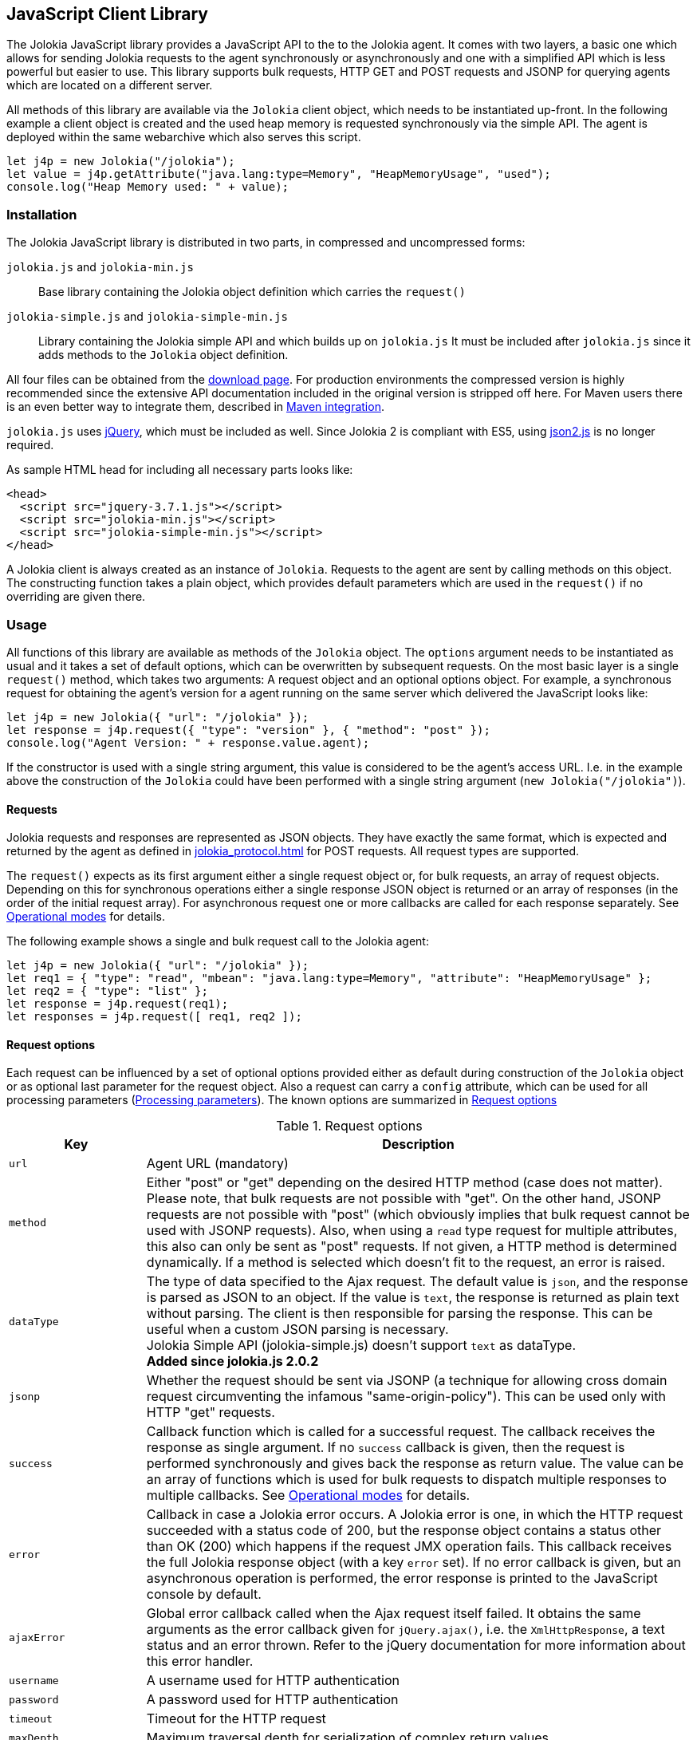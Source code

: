 ////
  Copyright 2009-2023 Roland Huss

  Licensed under the Apache License, Version 2.0 (the "License");
  you may not use this file except in compliance with the License.
  You may obtain a copy of the License at

        http://www.apache.org/licenses/LICENSE-2.0

  Unless required by applicable law or agreed to in writing, software
  distributed under the License is distributed on an "AS IS" BASIS,
  WITHOUT WARRANTIES OR CONDITIONS OF ANY KIND, either express or implied.
  See the License for the specific language governing permissions and
  limitations under the License.
////
[#client-javascript]
== JavaScript Client Library

The Jolokia JavaScript library provides a JavaScript API to the
to the Jolokia agent. It comes with two layers, a
basic one which allows for sending Jolokia requests to the agent
synchronously or asynchronously and one with a simplified API
which is less powerful but easier to use. This library supports
bulk requests, HTTP GET and POST requests and JSONP for querying
agents which are located on a different server.

All methods of this library are available via the
`Jolokia` client object, which needs to be
instantiated up-front. In the following example a client object is
created and the used heap memory is requested synchronously via
the simple API. The agent is deployed within the same webarchive
which also serves this script.

[,javascript]
----
let j4p = new Jolokia("/jolokia");
let value = j4p.getAttribute("java.lang:type=Memory", "HeapMemoryUsage", "used");
console.log("Heap Memory used: " + value);
----

[#js-installation]
=== Installation

The Jolokia JavaScript library is distributed in two parts, in
compressed and uncompressed forms:

`jolokia.js` and `jolokia-min.js`:: Base library containing the Jolokia object definition
which carries the `request()`
`jolokia-simple.js` and `jolokia-simple-min.js`:: Library containing the Jolokia simple API and which builds
up on `jolokia.js` It must be included
after `jolokia.js` since it adds methods
to the `Jolokia` object definition.

All four files can be obtained from the
link:/download.html[download page].
For production environments the compressed version
is highly recommended since the extensive API documentation
included in the original version is stripped off here. For Maven
users there is an even better way to integrate them, described in
<<js-maven>>.

`jolokia.js` uses
https://www.jquery.com[jQuery,role=externalLink,window=_blank], which must be
included as well. Since Jolokia 2 is compliant with ES5, using https://github.com/douglascrockford/JSON-js[json2.js,role=externalLink,window=_blank] is no longer required.

As sample HTML head for including all necessary parts looks like:

[,html]
----
<head>
  <script src="jquery-3.7.1.js"></script>
  <script src="jolokia-min.js"></script>
  <script src="jolokia-simple-min.js"></script>
</head>
----

A Jolokia client is always created as an instance of
`Jolokia`. Requests to the agent are sent
by calling methods on this object. The constructing function
takes a plain object, which provides default parameters which
are used in the `request()` if no
overriding are given there.

[#js-request]
=== Usage

All functions of this library are available as methods of the
`Jolokia` object. The `options` argument needs to be
instantiated as usual and it takes a set of default options, which
can be overwritten by subsequent requests. On the most basic
layer is a single `request()` method,
which takes two arguments: A request object and an optional
options object. For example, a synchronous request for obtaining
the agent's version for a agent running on the same server which
delivered the JavaScript looks like:

[,javascript]
----
let j4p = new Jolokia({ "url": "/jolokia" });
let response = j4p.request({ "type": "version" }, { "method": "post" });
console.log("Agent Version: " + response.value.agent);
----

If the constructor is used with a single string argument, this
value is considered to be the agent's access URL. I.e. in the
example above the construction of the
`Jolokia` could have been performed with a
single string argument (`new Jolokia("/jolokia")`).

[#js-request-format]
==== Requests

Jolokia requests and responses are represented as JSON
objects. They have exactly the same format, which is expected
and returned by the agent as defined in
xref:jolokia_protocol.adoc[] for POST requests. All request types are
supported.

The `request()` expects as its first
argument either a single request object or, for bulk requests,
an array of request objects. Depending on this for synchronous
operations either a single response JSON object is returned or
an array of responses (in the order of the initial request
array). For asynchronous request one or more callbacks are
called for each response separately. See
<<js-request-sync-async>> for details.

The following example shows a single and bulk request call to
the Jolokia agent:

[,javascript]
----
let j4p = new Jolokia({ "url": "/jolokia" });
let req1 = { "type": "read", "mbean": "java.lang:type=Memory", "attribute": "HeapMemoryUsage" };
let req2 = { "type": "list" };
let response = j4p.request(req1);
let responses = j4p.request([ req1, req2 ]);
----

[#js-request-options]
==== Request options

Each request can be influenced by a set of optional options
provided either as default during construction of the
`Jolokia` object or as optional last
parameter for the request object. Also a request can carry a
`config` attribute, which can be used for all
processing parameters (xref:jolokia_protocol.adoc#processing-parameters[Processing parameters]).
The known options are summarized in <<js-request-options-table>>

[#js-request-options-table]
.Request options
[cols="20,~"]
|===
|Key|Description

|`url`
|Agent URL (mandatory)

|`method`
|Either "post" or "get" depending on the desired HTTP method
(case does not matter).  Please note, that bulk requests are
not possible with "get". On the other hand, JSONP requests
are not possible with "post" (which obviously implies that
bulk request cannot be used with JSONP requests). Also, when
using a `read` type request for multiple
attributes, this also can only be sent as "post"
requests. If not given, a HTTP method is determined
dynamically. If a method is selected which doesn't fit to the
request, an error is raised.

|`dataType`
|The type of data specified to the Ajax request. The default value is `json`,
and the response is parsed as JSON to an object. If the value is `text`,
the response is returned as plain text without parsing. The client is then
responsible for parsing the response. This can be useful when a custom JSON
parsing is necessary. +
Jolokia Simple API (jolokia-simple.js) doesn't support `text` as dataType. +
*Added since jolokia.js 2.0.2*

|`jsonp`
|Whether the request should be sent via JSONP (a technique
for allowing cross domain request circumventing the infamous
"same-origin-policy"). This can be used only with HTTP "get"
requests.

|`success`
|Callback function which is called for a successful
request. The callback receives the response as single
argument. If no `success` callback is given, then
the request is performed synchronously and gives back the
response as return value. The value can be an array of
functions which is used for bulk requests to dispatch
multiple responses to multiple callbacks. See
<<js-request-sync-async>> for details.

|`error`
|Callback in case a Jolokia error occurs. A Jolokia error is
one, in which the HTTP request succeeded with a status code
of 200, but the response object contains a status other than
OK (200) which happens if the request JMX operation
fails. This callback receives the full Jolokia response
object (with a key `error` set). If no error
callback is given, but an asynchronous operation is
performed, the error response is printed to the JavaScript
console by default.

|`ajaxError`
|Global error callback called when the Ajax request itself
failed. It obtains the same arguments as the error callback
given for `jQuery.ajax()`, i.e. the
`XmlHttpResponse`, a text status and an
error thrown. Refer to the jQuery documentation for more
information about this error handler.

|`username`
|A username used for HTTP authentication

|`password`
|A password used for HTTP authentication

|`timeout`
|Timeout for the HTTP request

|`maxDepth`
|Maximum traversal depth for serialization of complex return values

|`maxCollectionSize`
|Maximum size of collections returned during serialization.
If larger, the collection is returned truncated.

|`maxObjects`
|Maximum number of objects contained in the response.

|`serializeLong`
|How to serialize long values in the JSON response: `number` or `string`.
The default `number` simply serializes longs as numbers in JSON.
If set to `string`, longs are serialized as strings.
It can be useful when a JavaScript client consumes the JSON response,
because numbers greater than the max safe integer don't retain their precision
in JavaScript. +
*Added since Jolokia 2.0.3*

|`ignoreErrors`
|If set to "true", errors during JMX operations and JSON
serialization are ignored. Otherwise if a single
deserialization fails, the whole request returns with an
error. This works only for certain operations like pattern
reads.

|`canonicalNaming`
|Defaults to true for canonical (sorted) property lists on object names; if set to "false" then they are turned in their unsorted format.

|`serializeException`
|If true then in case of an error, the exception itself is returned in
it JSON representation under the key `error_value`
in the response object.

|`includeStackTrace`
|By default, a stacktrace is returned with every error (key: `stacktrace`)
This can be omitted by setting the value of this option to false.

|`ifModifiedSince`
|The `LIST` operations provides an
optimization in that it remembers, when the set of
registered MBeans has been changes last. If a timestamp
(in epoch seconds) is provided with this parameter, then
the LIST operation returns an empty response
(i.e. `value` is null) and a
`status` code of 304 (Not Modified) if
the MBeans haven't changed. If you use the request
scheduler (<<js-request-options-table>>)
then this feature can be used to get the callbacks called
only if a value is returned. For the normal request, the
error callback is called which must check the status itself.
|===

[#js-request-sync-async]
==== Operational modes

Requests can be send either synchronously or asynchronously via
Ajax. If a `success` callback is given in the
request options, the request is performed asynchronously via an
Ajax HTTP request. The callback gets these arguments: a Jolokia JSON
response object (see xref:jolokia_protocol.adoc#request-response[Requests and Responses]) and an
integer index indicating for which response this callback is being
called. For bulk requests, this index corresponds to the array
index of the request which lead to this response. The value of
this option can be an array of callback functions which are
called in a round robin fashion when multiple responses are
received in case of bulk requests. These callbacks are called
only when the returned Jolokia response has a status code of
`200`, otherwise the callback(s) given with
the `error` option are consulted. If no error
callback is given, the error is printed on the console by
default. As for success callbacks, error callbacks receive the
Jolokia error response as a JSON object.

The following example shows asynchronous requests for a single
Jolokia request as well as for bulk request with multiple
callbacks.

[,javascript]
----
let j4p = new Jolokia("/jolokia");

// Single request with a single success callback
j4p.request(
  {
    "type": "read",
    "mbean": "java.lang:type=Memory",
    "attribute": "HeapMemoryUsage"
  },
  {
    "success": function(response) {
      if (response.value.used / response.value.max > 0.9) {
        alert("90% of heap memory exceeded");
      }
    },
    "error": function(response) {
      alert("Jolokia request failed: " + response.error);
    }
  }
);

// Bulk request with multiple callbacks
j4p.request(
  [
    {
      "type": "read",
      "mbean": "java.lang:type=Threading",
      "attribute": "ThreadCount"
    },
    {
      "type": "read",
      "mbean": "java.lang:type=Runtime",
      "attribute": [ "VmName", "VmVendor" ]
    }
  ],
  {
    "success": [
      function(response) {
        console.log("Number of threads: " + response.value);
      },
      function(response) {
        console.log("JVM: " + response.value.VmName + " -- " + response.value.VmVendor);
      }
    ],
    "error": function(response) {
      alert("Jolokia request failed: " + response.error);
    }
  }
);
----

Both callbacks, `success` and
`error`, are only called when the Ajax
request succeeds. In case of an error on the HTTP level, the
callback `ajaxError` is called with the
`XMLHttpRequest`, a
`textStatus` and an optional exception
object. It has the same signature as the underlying
`error` callback of the
`jQuery.ajax()` call. (See the
https://api.jquery.com/jQuery.ajax/[jQuery documentation,role=externalLink,window=_blank]
for details).

The Jolokia agent also supports
https://en.wikipedia.org/wiki/JSONP[JSONP,role=externalLink,window=_blank] requests
for cases where the Jolokia agent is served on a different server or port
than the JavaScript client. By default, such access is forbidden by the so called
_same-origin-policy_. To switch on JSONP, the
option `jsonp` should be set to
`"true"`.

As explained in xref:jolokia_protocol.adoc#request-response[Requests and Responses] the Jolokia
agent supports two HTTP methods, `GET` and
`POST`. `POST` is more
powerful since it supports more features. e.g. bulk requests and
JMX proxy requests are only possible with POST. By default, the
Jolokia JavaScript library selects an HTTP method automatically,
which is `GET` for simple cases and `POST`
for more sophisticated requests. The HTTP method can be
overridden by setting the option `method` to
`"get"` or `"post"`.

There are some limitations in choosing the HTTP method depending
on the request and other options given:

* Bulk requests (i.e. an array of multiple requests) can only be
used with `POST`.
* `READ` requests for multiple attributes
(i.e. the `attribute` request parameter is
an array of string values) can only be used with
`POST`.
* The JMX proxy mode (see xref:proxy_mode.adoc[]) can only be used
with `POST`.
* JSONP can only be used with `GET` and only
in asynchronous mode (i.e. a `success`
callback must be given). This is a limitation of the JSONP
technique itself.

The restrictions above imply, that JSONP can only be used for
single, simple requests and not for JMX proxy calls.

[#js-simple]
=== Simple API

Building upon the basic
`Jolokia.request()` method, a simplified
access API is available. It is contained in
`jolokia-simple.js` which must be included after
`jolokia.js`. This API provides dedicated
method for the various request types and supports all options as
described in <<js-request-options-table>>. There
is one notable difference for asynchronous callbacks and
synchronous return values though: In case of a successful call,
the callback is fed with the response's
`value` object, not the full response
(i.e. `response.value`). Similar, for synchronous
operations the value itself is returned. In case of an error,
either an `error` callback is called with the
full response object or an `Error` is
thrown for synchronous operations.

`getAttribute(mbean, attribute, path, opts)`:: This method returns the value of an JMX attribute
`attribute` of an MBean `mbean`. A path
can be optionally given, and the optional request options are
given as last argument(s). The return value for synchronous
operations are the attribute's value, for asynchronous
operations (i.e. `opts.success != null`) it is
`null`. See xref:protocol/read.adoc[Reading attributes (read)] for
details.
+
For example, the following method call can be used
to synchronously fetch the current heap memory usage:
+
[,javascript]
----
let memoryUsed = j4p.getAttribute("java.lang:type=Memory", "HeapMemoryUsage", "used");
----

`setAttribute(mbean, attribute, value, path, opts)`:: For setting an JMX attribute, this method takes the MBean's
name `mbean`, the attribute
`attribute` and the value to set as
`value`. The optional `path` is the
_inner path_ of the attribute on which
to set the value (see xref:protocol/write.adoc[Writing attributes (write)] for
details). The old value of the attribute is returned or
given to a `success` callback.
+
To enable verbose mode in the memory-handling beans, use
+
[,javascript]
----
let gsLoggingWasOn = j4p.setAttribute("java.lang:type=Memory", "Verbose", true);
----

`execute(mbean, operation, arg1, arg2, ..., opts)`:: With this method, a JMX operation can be executed on the
MBean `mbean`. Beside the operation's name
`operation`, one or more arguments can be given
depending on the signature of the JMX operation. The
return value is the return value of the operation. See
xref:protocol/exec.adoc[Executing JMX operations (exec)] for details.
+
The following exampled asynchronously fetches a thread dump
as a JSON object and logs it into the console:
+
[,javascript]
----
j4p.execute("java.lang:type=Threading", "dumpAllThreads(boolean,boolean)", true, true, {
  "success": function(value) {
    console.log(JSON.stringify(value));
  }
});
----

`search(mBeanPattern, opts)`:: Searches for one or more MBeans whose object names fit the
pattern `mBeanPattern`. The return value is a list
of strings with the matching MBean names or `null`
if none is found. See xref:protocol/search.adoc[Searching MBeans (search)] for details.
+
The following example looks up all application servers
available in all domains:
+
[,javascript]
----
let servletNames = j4p.search("*:j2eeType=Servlet,*");
----

`list(path, opts)`:: For getting meta information about registered MBeans,
the `list` command can be used. The
optional `path` points into this meta
information for retrieving partial information. The format
of the return value is described in detail in
xref:protocol/list.adoc[Listing MBeans (list)].
+
This example fetches only the meta information for the
attributes of the
`java.lang:type=OperatingSystem` MBean:
+
[,javascript]
----
let attributesMeta = j4p.list("java.lang/type=OperatingSystem/attr");
----

`version(opts)`:: The `version` method returns the
agent's version, the protocol version, and possibly some
additional server-specific information. See
xref:protocol/version.adoc[Getting the agent version (version)] for more information about this
method.
+
A sample return value for an Apache Tomcat server looks like:
+
[,json,subs="attributes,verbatim"]
----
{
  "agent": "{jolokia-version}",
  "protocol": "7.2",
  "details": {
    "agent_version": "2.0.0-SNAPSHOT",
    "agent_id": "192.168.0.221-72527-6baa8838-servlet",
    "server_product": "tomcat",
    "server_vendor": "Apache",
    "server_version": "10.1.16",
    "secured": true,
    "url": "http://192.168.0.221:8080/jolokia"
  },
  "id": "192.168.0.221-72527-6baa8838-servlet",
  "config": {
    ...
  },
  "info": {
    "proxy": {},
    "jmx": {}
  }
}
----

[#js-poller]
=== Request scheduler

A `Jolokia` object can be also used for
periodically sending requests to the agent. Therefore requests
can be registered to the client object, and a poller can be
started and stopped. All registered requests are send at once
with a single bulk request so this is a quite efficient method for
periodically polling multiple values.

Here is a simple example, which queries the heap memory usage
every 10 seconds and prints out the used memory on the console:

[,javascript]
----
let j4p = new Jolokia("/jolokia")
handle = j4p.register(function(resp) {
  console.log("HeapMemory used: " + resp.value);
},
{
  "type": "read",
  "mbean": "java.lang:type=Memory",
  "attribute": "HeapMemoryUsage", "path": "used"
});

j4p.start(10000);
----

`handle = j4p.register(callback, request, request,....)`:: This method registers one or more request for being
periodically fetched. `callback` can be either a
function or an object.
+
If a function is given or an object with an attribute
`callback` holding a function, then this
function is called with all responses received as
argument, regardless whether the individual response
indicates a success or error state.
+
If the first argument is an object with two callback
attributes `success` and `error`,
these functions are called for _each_ response
separately, depending whether the response indicates
success or an error state. If multiple requests have been
registered along with this callback object, the callback
is called multiple times, one for each request in the same
order as the request are given.  As second argument, the
handle which is returned by this method is given and as
third argument the index within the list of requests.
+
If the first argument is an object, an additional
`config` attribute with processing
parameters can be given which is used as default for the
registered requests. Requests with a
`config` section take precedence.
+
Furthermore, if a `onlyIfModified:
true` exists in the callback object, then the
`success` and `error`
callbacks are called only if the result changed on the
server side. Currently, this is supported for the
`list` operation only in which case the
callback is only called when MBean has been registered or
deregistered since the last call of the scheduler. If a
single `callback` function is used
which gets all responses for a job at once, then this
function is called only with the responses, which carry a
value. If none of the registered requests produced a
response with value (i.e. the server decided that there
was no update for any request), then a call to the callback function is
skipped completely.
+
`register()` returns a handle which can be used
later for unregistering these requests.
+
In the following example two requests are registered along
with a single callback function, which takes two responses
as arguments:
+
[,javascript]
----
handle = j4p.register(function(resp1, resp2) {
  console.log("HeapMemory used: " + resp1.value);
  console.log("ThreadCount: " + resp2.value);
},
{
  "type": "read",
  "mbean": "java.lang:type=Memory",
  "attribute": "HeapMemoryUsage",
  "path": "used"
},
{
  "type": "read",
  "mbean": "java.lang:type=Threading",
  "attribute": "ThreadCount"
});
----
+
In the next example, a dedicated `success`
and `error` callback are provided, which are
called individually for each request (in the given
order):
+
[,javascript]
----
j4p.register(
  {
    "success": function(resp) {
      console.log("MBean: " + resp.mbean + ", attr: " + resp.attribute + ", value: " + resp.value);
    },
    "error": function(resp) {
      console.log("Error: " + resp.error_text);
    },
    config: {
      "serializeException": true
    },
    "onlyIfModified": true
  },
  {
    "type": "list",
    "config": {
      "maxDepth": 2
    }
  },
  {
    "type": "read",
    "mbean": "java.lang:type=Threading",
    "attribute": "ThreadCount",
    "config": {
      "ignoreErrors": true
    }
  },
  {
    "type": "read",
    "mbean": "bla.blu:type=foo",
    "attribute": "blubber"
  }
);
----

`j4p.unregister(handle)`:: Unregister one or more requests registered with
`handle` so that they are no longer polled
with the scheduler.

`j4p.jobs()`:: Return an array of handles for all registered jobs. This array can be freely manipulated, its a copy of
the handle list.

`j4p.start(period)`:: Startup the scheduler for requeting the agent every
`period` milliseconds. If the scheduler is
already running, it adapts its scheduling period according
to the given argument. If no `period` is given,
the period provided during construction time (with the
option `fetchInterval`) is used. The default
value is 30 seconds.

`j4p.stop()`:: Stop the scheduler. If the scheduler is not running,
nothing happens. The scheduler can be restarted after it
has been stopped.

`j4p.isRunning()`:: Checks whether the scheduler is running. Returns
`true` if this is the case, `false`
otherwise.

// [#js-cubism]
// === Jolokia as a Cubism Source
//
// https://square.github.com/cubism/[Cubism] is a JavaScript library for
// plotting time-series data and is based on
// https://d3js.org/[d3.js]. Jolokia comes with a plugin for Cubism and
// can act as a data source. The usage is quite simple: After
// creating a Jolokia Cubism source, one or more JSON request can
// be registered, which are queried periodically. No matter how
// many requests are registered, only a single HTTP request is sent
// to the server after each period. Cubism is then responsible for
// plotting the data.
//
// <<fig-jolokia-cubism-example>>  shows a sample for a memory plot. More examples can
// be found on this link:../../client/javascript-cubism.html[page].
//
// [#fig-jolokia-cubism-example]
// .Horizon Chart for Heap-Memory Usage
// image::jolokia-cubism-memory-horizon.png[]
//
// `jolokia-cubism.js` can be downloaded from
// the link:/download.html[downlad page] and also
// comes with a minified version. As dependencies it requires
// link:/download.html[jolokia.js],
// https://www.jquery.com[JQuery],
// https://square.github.com/cubism/[Cubism] and
// https://d3js.org/[d3.js]. `jolokia-cubism.js`
// registers itself as an
// https://requirejs.org/docs/whyamd.html[AMD] module
// if running within an AMD environment.
//
// In order to use Jolokia with Cubism, you first need to create a
// Cubism https://github.com/square/cubism/wiki/Context[context]. Next use
// `context.jolokia()` for creating a connection to the
// Jolokia agent.
//
// [,javascript]
// ----
// let context = cubism.context();
//
// // Create a source for Jolokia metrics pointing to the agent
// // at 'http://jolokia.org/jolokia'
// let jolokia = context.jolokia("http://jolokia.org/jolokia");
// ----
//
// The method `context.jolokia()` can take various
// kind of arguments:
//
// * A single string as in the example above is used as the
// agent's URL. Additionally, options as key-value pairs can be
// given as an additional argument. The possible keys are
// described in <<js-request-options-table>>. If
// the URL is omitted, but only an option object is provided,
// then this object must also contain a key `url`
// for specifying the agent URL.
// * Alternatively, an already instantiated Jolokia object can be
// provided as single argument, which then is used for all
// communications to the server.
//
// From this source object, a
// https://github.com/square/cubism/wiki/Metric[metric]
// object can be easily created. This metric object embraces one
// or more Jolokia requests which are send to the server
// periodically. The response(s) are then used for calculating a
// single numerical value which gets plotted. For example:
//
// [,javascript]
// ----
// // Read periodically the Heap-Memory use and take 'HeapMemory Usage' as name/label.
// let metricMem = jolokia.metric({
//   "type": "read",
//   "mbean": "java.lang:type=Memory",
//   "attribute": "HeapMemoryUsage",
//   "path": "used"
// },
// "HeapMemory Usage");
//
// // Example for a callback function for evaluating responses
// // dynamically. In this case, the first
// // argument is a function, which gets feed with all response objects
// // (one in this case). The requests objects are given next, and an
// // options object as last argument.
// let metricReq = jolokia.metric(
//   function (resp) {
//       let attrs = resp.value;
//       let sum = 0;
//     for (let key in attrs) {
//       sum += attrs[key].requestCount;
//     }
//     return sum;
//   },
//   {
//     "type": "read",
//     "mbean": "Catalina:j2eeType=Servlet,*",
//     "attribute": "requestCount"
//   },
//   {
//     "name": "All",
//     "delta": 101000
//   }
// );
// ----
//
// `metric()` is a factory method which can be
// called in various ways.
//
// * If the first argument is a Jolokia request object (i.e. not
// a function), this request is used for sending requests
// periodically.
// * If the first argument is a function, this function is used
// for calculating the numeric value to be plotted. The rest of
// the arguments can be one or more request objects, which are
// registered and their responses are put as arguments to the
// given callback function.
// * The last argument, if an object but not a Jolokia request
// (i.e. there is no `type` key), is
// taken as an option object which is described below.
// * Finally, if the last argument is a pure string, then this
// string is used as name for the chart.
//
// An object which can be given as last argument is used for fine
// tuning the metrics:
// `name`:: Name used in charts. The name can also be given
// alternatively as a string directly as last argument (but
// then without any other options)
// `delta`:: Delta value in milliseconds for creating delta (velocity)
// charts. This is done by taking the value measured
// that many milliseconds ago and substract them from each other.
// `keepDelay`:: How many milliseconds before the oldest shown value should be
// kept in memory, which e.g. is necessary for delta
// charts. When `delta` is given, this
// value is implicitly set.
//
// One or more metric objects can now be converted to charts and
// added to a website with `d3.js`. This is done
// in the usual cubism way as described here. In our example, in
// order to append charts to a `div` with id
// `chart` the following code can be used:
//
// [,javascript]
// ----
// // Use d3 to attach the metrics with a specific graph type
// // ('horizon' in this case) to the document
// d3.select("#charts").call(function(div) {
//   div.append("div")
//     .data([ metricMem, metricReq ])
//     .call(context.horizon())
// });
// ----
//
// For a complete API documentation please refer to the
// https://github.com/square/cubism/wiki/API-Reference[Cubism API].

[#js-maven]
=== Maven integration

For Maven users' convenience, the Jolokia JavaScript package is
also available as a JavaScript artifact. It can be easily
included with help of the
`javascript-maven-plugin`.

The following example shows a sample configuration which could
be used within a `pom.xml`:

[,xml,subs="attributes,verbatim"]
----
<project>
  ...
  <dependencies>
    <dependency>
      <groupId>org.jolokia</groupId>
      <artifactId>jolokia-client-javascript</artifactId>
      <type>javascript</type>
      <version>{jolokia-version}</version>
    </dependency>
    ....
  </dependencies>

  <build>
    <plugins>
      <plugin>
        <groupId>com.devspan.mojo.javascript</groupId>
        <artifactId>javascript-maven-plugin</artifactId>
        <version>{javascript-maven-plugin-version}</version>
        <extensions>true</extensions>
        <configuration>
          <useArtifactId>false</useArtifactId>
        </configuration>
        <executions>
          <execution>
            <goals>
              <goal>war-package</goal>
            </goals>
          </execution>
        </executions>
      </plugin>
      ...
    </plugins>
    ...
  </build>
  ...
</project>
----

Then, in your webapp project, `jolokia.js`,
`jolokia-simple.js` and
`json2.js` can be found in the
`scripts/lib` directory (relative to the
top level of you WAR). In order to include it in your HTML
files use something like this:

[,html]
----
<head>
  <script src="jquery-3.7.1.js"></script>
  <script src="scripts/lib/jolokia.js"></script>
  <script src="scripts/lib/jolokia-simple.js"></script>
</head>
----

`jquery.js` has to be included on its own,
though and is not included within the dependency. If the
compressed version of `jolokia.js` should
be used, add a
`classifier="compressed"` to the
`jolokia-client-javascript` dependency, and
include `scripts/lib/jolokia-min.js`

A full working example can be found in the Jolokia sources at
`examples/client-javascript-test-app/pom.xml`.
